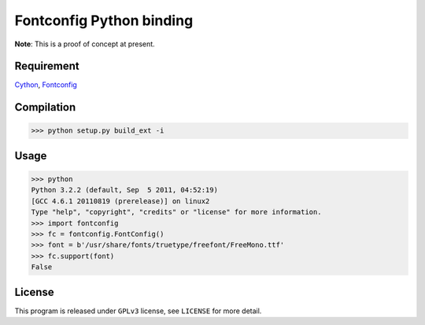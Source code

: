 --------------------------
Fontconfig Python binding
--------------------------

**Note**: This is a proof of concept at present.

Requirement
-----

Cython_, Fontconfig_

.. _Cython: http://cython.org/
.. _Fontconfig: http://www.freedesktop.org/wiki/Software/fontconfig


Compilation
-----

>>> python setup.py build_ext -i 


Usage
-----

>>> python
Python 3.2.2 (default, Sep  5 2011, 04:52:19) 
[GCC 4.6.1 20110819 (prerelease)] on linux2
Type "help", "copyright", "credits" or "license" for more information.
>>> import fontconfig
>>> fc = fontconfig.FontConfig()
>>> font = b'/usr/share/fonts/truetype/freefont/FreeMono.ttf'
>>> fc.support(font)
False 


License
-----

This program is released under ``GPLv3`` license, see ``LICENSE`` for more detail.
